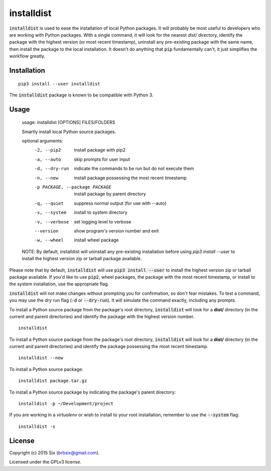 installdist
-----------

:code:`installdist` is used to ease the installation of local Python packages. It will probably be most useful to developers who are working with Python packages. With a single command, it will look for the nearest *dist/* directory, identify the package with the highest version (or most recent timestamp), uninstall any pre-existing package with the same name, then install the package to the local installation. It doesn't do anything that :code:`pip` fundamentally can't, it just simplifies the workflow greatly.


Installation
============

::

  pip3 install --user installdist

The :code:`installdist` package is known to be compatible with Python 3.


Usage
=====

    usage: installdist [OPTIONS] FILES/FOLDERS

    Smartly install local Python source packages.

    optional arguments:
      -2, --pip2            install package with pip2
      -a, --auto            skip prompts for user input
      -d, --dry-run         indicate the commands to be run but do not execute
                            them
      -n, --new             install package possessing the most recent timestamp
      -p PACKAGE, --package PACKAGE
                            install package by parent directory
      -q, --quiet           suppress normal output (for use with --auto)
      -s, --system          install to system directory
      -v, --verbose         set logging level to verbose
      --version             show program's version number and exit
      -w, --wheel           install wheel package

    NOTE: By default, installdist will uninstall any pre-existing installation
    before using `pip3 install --user` to install the highest version zip or
    tarball package available.

Please note that by default, :code:`installdist` will use :code:`pip3 install --user` to install the highest version zip or tarball package available. If you'd like to use :code:`pip2`, wheel packages, the package with the most recent timestamp, or install to the system installation, use the appropriate flag.

:code:`installdist` will not make changes without prompting you for confirmation, so don't fear mistakes. To test a command, you may use the dry run flag (:code:`-d` or :code:`--dry-run`). It will simulate the command exactly, including any prompts.

To install a Python source package from the package's root directory, :code:`installdist` will look for a **dist/** directory (in the current and parent directories) and identify the package with the highest version number.

::

    installdist

To install a Python source package from the package's root directory, :code:`installdist` will look for a **dist/** directory (in the current and parent directories) and identify the package possessing the most recent timestamp.

::

    installdist --new

To install a Python source package:

::

    installdist package.tar.gz

To install a Python source package by indicating the package's parent directory:

::

    installdist -p ~/Development/project

If you are working in a *virtualenv* or wish to install to your root installation, remember to use the :code:`--system` flag:

::

    installdist -s


License
=======

Copyright (c) 2015 Six (brbsix@gmail.com).

Licensed under the GPLv3 license.

